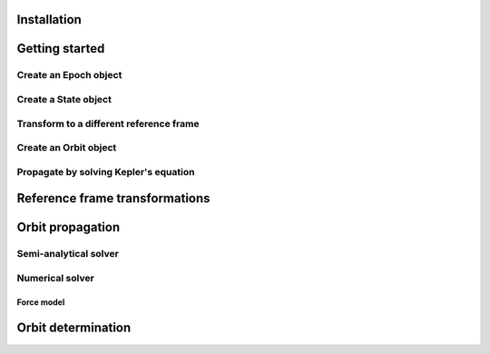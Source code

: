 Installation
============

Getting started
===============

Create an Epoch object
----------------------

Create a State object
---------------------

Transform to a different reference frame
----------------------------------------

Create an Orbit object
------------------------

Propagate by solving Kepler's equation
--------------------------------------

Reference frame transformations
===============================

Orbit propagation
=================

Semi-analytical solver
----------------------

Numerical solver
----------------

Force model
^^^^^^^^^^^

Orbit determination
===================
